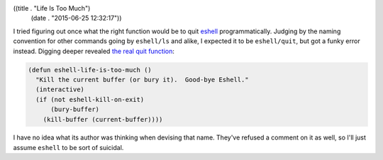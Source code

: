 ((title . "Life Is Too Much")
 (date . "2015-06-25 12:32:17"))

I tried figuring out once what the right function would be to quit
eshell_ programmatically.  Judging by the naming convention for other
commands going by ``eshell/ls`` and alike, I expected it to be
``eshell/quit``, but got a funky error instead.  Digging deeper
revealed `the real quit function`_:

.. code:: elisp

    (defun eshell-life-is-too-much ()
      "Kill the current buffer (or bury it).  Good-bye Eshell."
      (interactive)
      (if (not eshell-kill-on-exit)
          (bury-buffer)
        (kill-buffer (current-buffer))))

I have no idea what its author was thinking when devising that name.
They've refused a comment on it as well, so I'll just assume
``eshell`` to be sort of suicidal.

.. _eshell: https://www.gnu.org/software/emacs/manual/html_mono/eshell.html
.. _the real quit function: http://git.savannah.gnu.org/cgit/emacs.git/tree/lisp/eshell/esh-mode.el?id=319eeeb0fb154a0cd1d36ec33c68029ff9d6c290#n912

